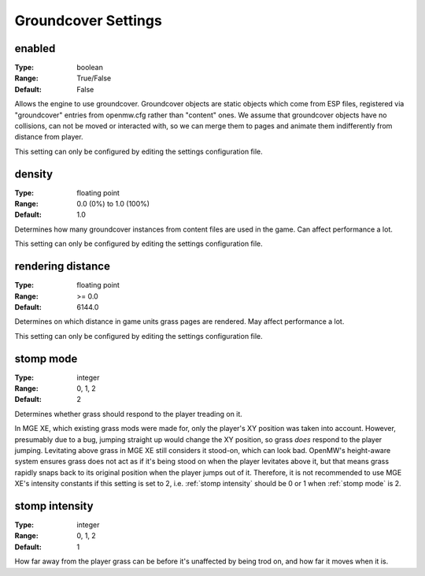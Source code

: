 Groundcover Settings
####################

enabled
-------

:Type:		boolean
:Range:		True/False
:Default:	False

Allows the engine to use groundcover.
Groundcover objects are static objects which come from ESP files, registered via
"groundcover" entries from openmw.cfg rather than "content" ones.
We assume that groundcover objects have no collisions, can not be moved or interacted with,
so we can merge them to pages and animate them indifferently from distance from player.

This setting can only be configured by editing the settings configuration file.

density
-------

:Type:		floating point
:Range:		0.0 (0%) to 1.0 (100%)
:Default:	1.0

Determines how many groundcover instances from content files
are used in the game. Can affect performance a lot.

This setting can only be configured by editing the settings configuration file.

rendering distance
------------------

:Type:		floating point
:Range:		>= 0.0
:Default:	6144.0

Determines on which distance in game units grass pages are rendered.
May affect performance a lot.

This setting can only be configured by editing the settings configuration file.

stomp mode
----------

:Type:		integer
:Range:		0, 1, 2
:Default:	2

Determines whether grass should respond to the player treading on it.

.. list-table:: Modes
	:header-rows: 1
	* - Mode number
	  - Meaning
	* - 0
	  - Grass cannot be trampled.
	* - 1
	  - The player's XY position is taken into account.
	* - 2
	  - The player's height above the ground is taken into account, too.

In MGE XE, which existing grass mods were made for, only the player's XY position was taken into account.
However, presumably due to a bug, jumping straight up would change the XY position, so grass *does* respond to the player jumping.
Levitating above grass in MGE XE still considers it stood-on, which can look bad.
OpenMW's height-aware system ensures grass does not act as if it's being stood on when the player levitates above it, but that means grass rapidly snaps back to its original position when the player jumps out of it.
Therefore, it is not recommended to use MGE XE's intensity constants if this setting is set to 2, i.e. :ref:`stomp intensity` should be 0 or 1 when :ref:`stomp mode` is 2.

stomp intensity
---------------

:Type:		integer
:Range:		0, 1, 2
:Default:	1

How far away from the player grass can be before it's unaffected by being trod on, and how far it moves when it is.

.. list-table:: Presets
	:header-rows: 1
	* - Preset number
	  - Range (Units)
	  - Distance (Units)
	  - Description
	* - 2
	  - 150
	  - 60
	  - MGE XE levels. Generally excessive/comical, but what existing mods were made with in mind.
	* - 1
	  - 80
	  - 40
	  - Reduced levels. Usually looks better.
	* - 0
	  - 50
	  - 20
	  - Gentle levels.
